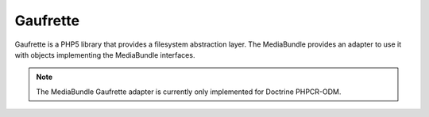 Gaufrette
=========

Gaufrette is a PHP5 library that provides a filesystem abstraction layer. The
MediaBundle provides an adapter to use it with objects implementing the
MediaBundle interfaces.

.. note::

    The MediaBundle Gaufrette adapter is currently only implemented for Doctrine
    PHPCR-ODM.
